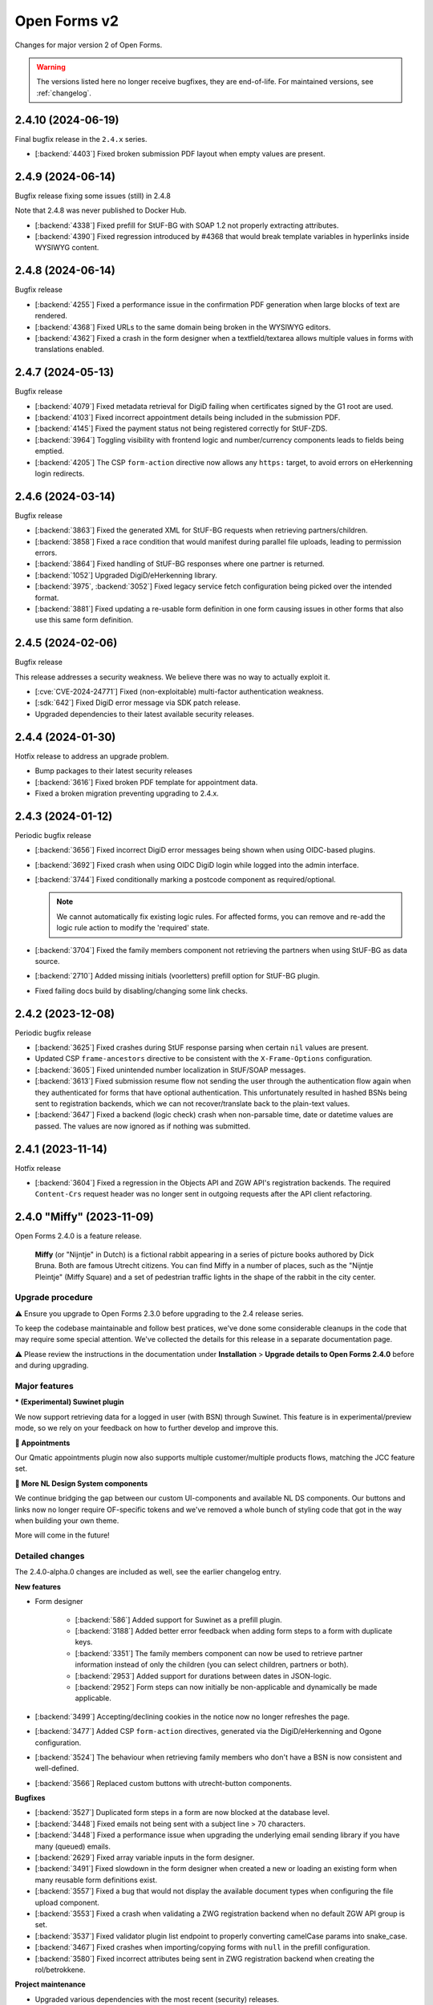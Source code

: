 =============
Open Forms v2
=============

Changes for major version 2 of Open Forms.

.. warning::

   The versions listed here no longer receive bugfixes, they are end-of-life. For
   maintained versions, see :ref:`changelog`.

2.4.10 (2024-06-19)
===================

Final bugfix release in the ``2.4.x`` series.

* [:backend:`4403`] Fixed broken submission PDF layout when empty values are present.

2.4.9 (2024-06-14)
==================

Bugfix release fixing some issues (still) in 2.4.8

Note that 2.4.8 was never published to Docker Hub.

* [:backend:`4338`] Fixed prefill for StUF-BG with SOAP 1.2 not properly extracting attributes.
* [:backend:`4390`] Fixed regression introduced by #4368 that would break template variables in
  hyperlinks inside WYSIWYG content.

2.4.8 (2024-06-14)
==================

Bugfix release

* [:backend:`4255`] Fixed a performance issue in the confirmation PDF generation when large
  blocks of text are rendered.
* [:backend:`4368`] Fixed URLs to the same domain being broken in the WYSIWYG editors.
* [:backend:`4362`] Fixed a crash in the form designer when a textfield/textarea allows multiple
  values in forms with translations enabled.

2.4.7 (2024-05-13)
==================

Bugfix release

* [:backend:`4079`] Fixed metadata retrieval for DigiD failing when certificates signed by the G1 root are used.
* [:backend:`4103`] Fixed incorrect appointment details being included in the submission PDF.
* [:backend:`4145`] Fixed the payment status not being registered correctly for StUF-ZDS.
* [:backend:`3964`] Toggling visibility with frontend logic and number/currency components leads to fields being emptied.
* [:backend:`4205`] The CSP ``form-action`` directive now allows any ``https:`` target,
  to avoid errors on eHerkenning login redirects.

2.4.6 (2024-03-14)
==================

Bugfix release

* [:backend:`3863`] Fixed the generated XML for StUF-BG requests when retrieving partners/children.
* [:backend:`3858`] Fixed a race condition that would manifest during parallel file uploads,
  leading to permission errors.
* [:backend:`3864`] Fixed handling of StUF-BG responses where one partner is returned.
* [:backend:`1052`] Upgraded DigiD/eHerkenning library.
* [:backend:`3975`, :backend:`3052`] Fixed legacy service fetch configuration being picked over the intended
  format.
* [:backend:`3881`] Fixed updating a re-usable form definition in one form causing issues in other
  forms that also use this same form definition.

2.4.5 (2024-02-06)
==================

Bugfix release

This release addresses a security weakness. We believe there was no way to actually
exploit it.

* [:cve:`CVE-2024-24771`] Fixed (non-exploitable) multi-factor authentication weakness.
* [:sdk:`642`] Fixed DigiD error message via SDK patch release.
* Upgraded dependencies to their latest available security releases.

2.4.4 (2024-01-30)
==================

Hotfix release to address an upgrade problem.

* Bump packages to their latest security releases
* [:backend:`3616`] Fixed broken PDF template for appointment data.
* Fixed a broken migration preventing upgrading to 2.4.x.

2.4.3 (2024-01-12)
==================

Periodic bugfix release

* [:backend:`3656`] Fixed incorrect DigiD error messages being shown when using OIDC-based plugins.
* [:backend:`3692`] Fixed crash when using OIDC DigiD login while logged into the admin interface.
* [:backend:`3744`] Fixed conditionally marking a postcode component as required/optional.

  .. note:: We cannot automatically fix existing logic rules. For affected forms, you
     can remove and re-add the logic rule action to modify the 'required' state.

* [:backend:`3704`] Fixed the family members component not retrieving the partners when using
  StUF-BG as data source.
* [:backend:`2710`] Added missing initials (voorletters) prefill option for StUF-BG plugin.
* Fixed failing docs build by disabling/changing some link checks.

2.4.2 (2023-12-08)
==================

Periodic bugfix release

* [:backend:`3625`] Fixed crashes during StUF response parsing when certain ``nil`` values are
  present.
* Updated CSP ``frame-ancestors`` directive to be consistent with the ``X-Frame-Options``
  configuration.
* [:backend:`3605`] Fixed unintended number localization in StUF/SOAP messages.
* [:backend:`3613`] Fixed submission resume flow not sending the user through the authentication
  flow again when they authenticated for forms that have optional authentication. This
  unfortunately resulted in hashed BSNs being sent to registration backends, which we
  can not recover/translate back to the plain-text values.
* [:backend:`3647`] Fixed a backend (logic check) crash when non-parsable time, date or datetime
  values are passed. The values are now ignored as if nothing was submitted.

2.4.1 (2023-11-14)
==================

Hotfix release

* [:backend:`3604`] Fixed a regression in the Objects API and ZGW API's registration backends. The
  required ``Content-Crs`` request header was no longer sent in outgoing requests after
  the API client refactoring.

2.4.0 "Miffy" (2023-11-09)
==========================

Open Forms 2.4.0 is a feature release.

.. epigraph::

   **Miffy** (or "Nijntje" in Dutch) is a fictional rabbit appearing in a series of
   picture books authored by Dick Bruna. Both are famous Utrecht citizens. You can find
   Miffy in a number of places, such as the "Nijntje Pleintje" (Miffy Square) and a set
   of pedestrian traffic lights in the shape of the rabbit in the city center.

Upgrade procedure
-----------------

⚠️ Ensure you upgrade to Open Forms 2.3.0 before upgrading to the 2.4 release series.

To keep the codebase maintainable and follow best pratices, we've done some considerable
cleanups in the code that may require some special attention. We've collected the
details for this release in a separate documentation page.

⚠️ Please review the instructions in the documentation under **Installation** >
**Upgrade details to Open Forms 2.4.0** before and during upgrading.

Major features
--------------

***️ (Experimental) Suwinet plugin**

We now support retrieving data for a logged in user (with BSN) through Suwinet. This
feature is in experimental/preview mode, so we rely on your feedback on how to further
develop and improve this.

**📅 Appointments**

Our Qmatic appointments plugin now also supports multiple customer/multiple products
flows, matching the JCC feature set.

**🧩 More NL Design System components**

We continue bridging the gap between our custom UI-components and available NL DS
components. Our buttons and links now no longer require OF-specific tokens and we've
removed a whole bunch of styling code that got in the way when building your own theme.

More will come in the future!

Detailed changes
----------------

The 2.4.0-alpha.0 changes are included as well, see the earlier changelog entry.

**New features**

* Form designer

    * [:backend:`586`] Added support for Suwinet as a prefill plugin.
    * [:backend:`3188`] Added better error feedback when adding form steps to a form with
      duplicate keys.
    * [:backend:`3351`] The family members component can now be used to retrieve partner
      information instead of only the children (you can select children, partners or
      both).
    * [:backend:`2953`] Added support for durations between dates in JSON-logic.
    * [:backend:`2952`] Form steps can now initially be non-applicable and dynamically be made
      applicable.

* [:backend:`3499`] Accepting/declining cookies in the notice now no longer refreshes the page.
* [:backend:`3477`] Added CSP ``form-action`` directives, generated via the DigiD/eHerkenning
  and Ogone configuration.
* [:backend:`3524`] The behaviour when retrieving family members who don't have a BSN is now
  consistent and well-defined.
* [:backend:`3566`] Replaced custom buttons with utrecht-button components.

**Bugfixes**

* [:backend:`3527`] Duplicated form steps in a form are now blocked at the database level.
* [:backend:`3448`] Fixed emails not being sent with a subject line > 70 characters.
* [:backend:`3448`] Fixed a performance issue when upgrading the underlying email sending library
  if you have many (queued) emails.
* [:backend:`2629`] Fixed array variable inputs in the form designer.
* [:backend:`3491`] Fixed slowdown in the form designer when created a new or loading an existing
  form when many reusable form definitions exist.
* [:backend:`3557`] Fixed a bug that would not display the available document types when
  configuring the file upload component.
* [:backend:`3553`] Fixed a crash when validating a ZWG registration backend when no default
  ZGW API group is set.
* [:backend:`3537`] Fixed validator plugin list endpoint to properly converting camelCase params
  into snake_case.
* [:backend:`3467`] Fixed crashes when importing/copying forms with ``null`` in the prefill
  configuration.
* [:backend:`3580`] Fixed incorrect attributes being sent in ZWG registration backend when
  creating the rol/betrokkene.

**Project maintenance**

* Upgraded various dependencies with the most recent (security) releases.
* [:backend:`2958`] Started the rework for form field-level translations, the backend can now
  handle present and future formats.
* [:backend:`3489`] All API client usage is updated to a new library, which should lead to a
  better developer experience and make it easier to get better performance when making
  (multiple) API calls.
* Bumped pip-tools for latest pip compatibility.
* [:backend:`3531`] Added a custom migration operation class for formio component transformations.
* [:backend:`3531`] The time component now stores ``minTime``/``maxTime`` in the ``validate``
  namespace.
* Contributed a number of library extensions back to the library itself.
* Squashed the variables app migrations.
* [:backend:`2958`] Upgraded (experimental) new form builder to 0.8.0, which uses the new
  translations format.
* Fixed test suite which didn't take DST into account.
* [:backend:`3449`] Documented the (new) co-sign flow.

2.4.0-alpha.0 (2023-10-02)
==========================

Upgrade procedure
-----------------

.. warning::

    Ensure you upgrade to Open Forms 2.3.0 before upgrading to the 2.4 release series.


Detailed changes
----------------

**New features**

* [:backend:`3185`] Added Haal Centraal: HR prefill plugin to official extensions build.
* [:backend:`3051`] You can now schedule activation/deactivation of forms.
* [:backend:`1884`] Added more fine-grained custom errors for time field components.
* More fields irrelevant to appointment forms are now hidden in the form designer.
* [:backend:`3456`] Implemented multi-product and multi-customer appointments for Qmatic.
* [:backend:`3413`] Improved UX by including direct hyperlinks to the form in co-sign emails (
  admins can disable this behaviour).
* [:backend:`3328`] Qmatic appointments plugin now support mTLS.
* [:backend:`3481`] JSON-data sent to the Objects API can now optionally be HTML-escaped for when
  downstream systems fail to do so.
* [:backend:`2688`] Service-fetch response data is now cached & timeouts are configurable on the
  configuration.
* [:backend:`3443`] You can now provide custom validation error messages for date fields
* [:backend:`3402`] Added tracing information to outgoing emails so we can report on failures.
* [:backend:`3402`] Added email digest to report (potential) observed problems, like email
  delivery failures.

**Bugfixes**

* [:backend:`3139`] Fixed form designers/admins not being able to start forms in maintenance mode.
* Fixed the version of openapi-generator.
* Bumped to latest Django patch release.
* [:backend:`3447`] Fixed flash of unstyled form visible during DigiD/eHerkenning login flow.
* [:backend:`3445`] Fixed not being able to enter more decimals for latitude/longitude in the map
  component configuration.
* [:backend:`3423`] Fixed import crash with forms using service fetch.
* [:backend:`3420`] Fixed styling of cookie overview page.
* [:backend:`3378`] Fixed copying forms with logic that triggers from a particular step crashing
  the logic tab.
* [:backend:`3470`] Fixed form names with slashes breaking submission generation.
* [:backend:`3437`] Improved robustness of outgoing request logging solution.
* Included latest SDK bugfix release.
* [:backend:`3393`] Fixed duplicated form field label in eHerkenning configuration.
* [:backend:`3375`] Fixed translation warnings being shown for optional empty fields.
* [:backend:`3187`] Fixed UI displaying re-usable form definitions that are already in the form.
* [:backend:`3422`] Fixed logic tab crashes when variables/fields are deleted and added a generic
  error boundary with troubleshooting information.
* [:backend:`3308`] Fixed new installations having all-English default messages for translatable
  default content.
* [:backend:`3492`] Fixed help text referring to old context variable.
* [:backend:`3437`] Made request logging solution more robust to prevent weird crashes.
* [:backend:`3279`] Added robustness to admin pages making requests to external hosts.

**Project maintenance**

* [:backend:`3190`] Added end-to-end tests for DigiD and eHerkenning authentication flows with a
  real broker.
* Mentioned extension requirements file in docs.
* [:backend:`3416`] Refactored rendering of appointment data  in confirmation PDF.
* [:backend:`3389`] Stopped building test images, instead use symlinks or git submodules in your
  (CI) pipeline.
* Updated appointments documentation.
* Moved service factory to more general purpose location.
* [:backend:`3421`] Updated local infrastructure for form exports and clarified language to manage
  import expectations.
* Updated version of internal experimental new formio-builder.
* Prevent upgrades from < 2.3.0 to 2.4.
* Squashed *a lot* of migrations.
* Removed dead/obsolete "default BSN/KVK" configuration - no code used this anymore since
  a while.
* [:backend:`3328`] Initial rework of API clients to generically support mTLS and other
  connection parameters.
* Fixed test cleanup for self-signed certs support, causing flaky tests.
* Moved around a bunch of testing utilities to more appropriate directories.
* [:backend:`3489`] Refactored all API-client usage into common interface.
* Fixed tests failing with dev-settings.
* Bumped dependencies with security releases.

2.3.9 (2024-05-08)
==================

Final bugfix release in the ``2.3.x`` series.

* Upgraded Pillow to latest bugfix release.
* [:backend:`4145`] Fixed StUF-ZDS not sending up-to-date payment status on registration after payment.

2.3.8 (2024-03-14)
==================

Bugfix release

* [:backend:`3863`] Fixed the generated XML for StUF-BG requests when retrieving partners/children.
* [:backend:`3858`] Fixed a race condition that would manifest during parallel file uploads,
  leading to permission errors.
* [:backend:`3975`, :backend:`3052`] Fixed legacy service fetch configuration being picked over the intended
  format.
* [:backend:`3881`] Fixed updating a re-usable form definition in one form causing issues in other
  forms that also use this same form definition.

2.3.7 (2024-02-06)
==================

Bugfix release

This release addresses a security weakness. We believe there was no way to actually
exploit it.

* [:cve:`CVE-2024-24771`] Fixed (non-exploitable) multi-factor authentication weakness.
* [:sdk:`642`] Fixed DigiD error message via SDK patch release.
* Upgraded dependencies to their latest available security releases.

2.3.6 (2024-01-12)
==================

Periodic bugfix release

* [:backend:`3656`] Fixed incorrect DigiD error messages being shown when using OIDC-based plugins.
* [:backend:`3692`] Fixed crash when using OIDC DigiD login while logged into the admin interface.
* [:backend:`3744`] Fixed conditionally marking a postcode component as required/optional.

  .. note:: We cannot automatically fix existing logic rules. For affected forms, you
     can remove and re-add the logic rule action to modify the 'required' state.

* [:backend:`3704`] Fixed the family members component not retrieving the partners when using
  StUF-BG as data source.
* [:backend:`2710`] Added missing initials (voorletters) prefill option for StUF-BG plugin.
* Fixed failing docs build by disabling/changing some link checks.

2.3.5 (2023-12-12)
==================

Periodic bugfix release

* [:backend:`3625`] Fixed crashes during StUF response parsing when certain ``nil`` values are
  present.
* [:backend:`3605`] Fixed unintended number localization in StUF/SOAP messages.
* [:backend:`3613`] Fixed submission resume flow not sending the user through the authentication
  flow again when they authenticated for forms that have optional authentication. This
  unfortunately resulted in hashed BSNs being sent to registration backends, which we
  can not recover/translate back to the plain-text values.

2.3.4 (2023-11-09)
==================

Hotfix release

* Upgraded bundled SDK version
* [:backend:`3585`] Fixed a race condition when trying to send emails that haven't been saved to
  the DB yet.
* [:backend:`3580`] Fixed incorrect attributes being sent in ZWG registration backend when
  creating the rol/betrokkene.

2.3.3 (2023-10-30)
==================

Periodic bugfix release

* [:backend:`3279`] Added robustness to the admin that retrieves data from external APIs.
* [:backend:`3527`] Added duplicated form steps detection script and added it to the upgrade check
  configuration.
* [:backend:`3448`] Applied mail-queue library patches ahead of their patch release.
* [:backend:`3557`] Fixed a bug that would not display the available document types when
  configuring the file upload component.
* Bumped dependencies to their latest security fixes.

2.3.2 (2023-09-29)
==================

Hotfix for WebKit based browsers

* [:backend:`3511`] Fixed user input "flickering" in forms with certain (backend) logic on Safari
  & other WebKit based browsers (via SDK patch).

2.3.1 (2023-09-25)
==================

Periodic bugfix release

* [:backend:`3139`] Fixed form designers/admins not being able to start forms in maintenance mode.
* Fixed the version of openapi-generator.
* Bumped to latest Django patch release.
* [:backend:`3447`] Fixed flash of unstyled form visible during DigiD/eHerkenning login flow.
* [:backend:`3445`] Fixed not being able to enter more decimals for latitude/longitude in the map
  component configuration.
* [:backend:`3423`] Fixed import crash with forms using service fetch.
* [:backend:`3420`] Fixed styling of cookie overview page.
* [:backend:`3378`] Fixed copying forms with logic that triggers from a particular step crashing
  the logic tab.
* [:backend:`3470`] Fixed form names with slashes breaking submission generation.
* [:backend:`3437`] Improved robustness of outgoing request logging solution.
* Included latest SDK bugfix release.

2.3.0 "Cruquius" (2023-08-24)
=============================

.. epigraph::

   **Cruquius** is a village in Haarlemmermeer. It gets its name from Nicolaas Kruik, one
   of the many promotors of a plan to pump the Haarlem lake (Haarlemmermeer) dry.

   -- "Cruquius, Netherlands", Wikipedia

Upgrade procedure
-----------------

Ensure that your current version of Open Forms is at least version 2.1.3 before
upgrading.

Version 2.3.0 does not contain breaking changes and therefore upgrading should be
straightforward.

Major features
--------------

**📅 Appointments**

We are introducing an all-new, optimized appointment booking flow, allowing you to make
appointments for multiple products and/or people in one go! The new user interface
focuses on better accessibility and a more fluent experience, while increasing the
flexibility for the organization managing appointments.

The JCC plugin is fully updated, while the Qmatic plugin is compatible. Please get in
touch if you use Qmatic and wish to use the multi-product flow.

The old appointment flow is now deprecated and will be removed in Open Forms 3.0.

**🧐 Prefill with DigiD Machtigen/Bewindvoering**

Open Forms supports logging in with your own credentials on behalf of someone else (
you are then the authorisee, while "someone else" is the authoriser). Up until now,
prefill could only retrieve the data of the authoriser. Starting now, you can select
from which role the data should be prefilled, so you can retrieve this for all roles
at the same time!

**🗺️ Map component**

We've improved the map component and/or geo integration:

* Configure the initial coordinates and zoom level of the map instead of the center of
  the Netherlands. This is even configurable *per component*, which can be useful if your
  organization has multiple districts, for example.
* Users now have a search box to look up their/an address, which autocompletes the
  addresses from the BAG. Clicking a suggestion places the marker on the coordinates of
  the selected address.
* Clicking a location in the map looks up the nearest address and displays this for
  extra confirmation.

**🧠 Dynamic registration backends**

Registration backends are now dynamic - you can configure one, none or multiple
registration backends on a form and use logic to decide which to use. If no or only one
backend is configured, the existing behaviour applies. However, if you have multiple
possible backends, you must create a logic rule to select the appropriate backend.

Detailed changes
----------------

The 2.3.0-alpha.0 changes are included as well, see the earlier changelog entry.

**New features**

* [:backend:`2174`] Added geo-search (using the Kadaster Locatieserver by default) for the map
  component.
* [:backend:`2017`] The form step slug is now moved from the form definition to the form step
  itself, allowing you to use the same slug for a step in different forms.
* [:backend:`3332`] Use the JCC configuration for the latest available appointment date.
* [:backend:`3332`] When selecting a product, this choice is now taken into account to populate
  the list of available additional products.
* [:backend:`3321`] Added support for new appointment flow to confirmation emails.
* [:backend:`1884`] Added custom error message support for invalid times.
* [:backend:`3203`, :backend:`3372`] Added an additional checkbox for truth declaration before submitting a
  form, in addition to the privacy policy. You can now also configure these requirements
  per-form instead of only the global configuration.
* [:backend:`1889`] Added the ``current_year`` static variable.
* [:backend:`3179`] You can now use logic to select an appropriate registration backend.
* [:backend:`3299`] Added Qmatic support for the new appointments.

**Bugfixes**

* [:backend:`3223`] Fixed some content translations not being properly translated when copying a form.
* [:backend:`3144`] Fixed file download links being absent in registration emails when the file
  upload is nested inside a group.
* [:backend:`3278`] Fixed a crash when the DigiD provider does not provide a sector code in the
  SAML Artifact. We now assume it's BSN (as opposed to sofinummer).
* [:backend:`3084`] Fixed ``inp.heeftAlsKinderen`` missing in scope of StUF-BG request.
* [:backend:`3302`] Fixed race condition causing uploaded images not be resized.
* [:backend:`3332`] Ensured that naive, localized appointment times are sent to JCC.
* [:backend:`3309`] Added a missing automatic appointment configuration upgrade.
* Fixed broken inline images in outgoing emails and loss of additional parameters.
* [:backend:`3322`] Fixed the cancel-appointment flow for new appointments.
* [:backend:`3327`] Fixed the backend markup and styling of radio fields.
* [:backend:`3319`] Fixed forms possibly sending a DigiD SAML request without assurance level due
  to misconfiguration.
* Fixed passing querystring parameter to service fetch.
* [:backend:`3277`] Added a workaround to use form variable values containing spaces in templates.
* [:backend:`3292`] Fixed dark mode suffixes in the form builder.
* [:backend:`3286`] Fixed data normalization for customer details in new appointments.
* [:backend:`3368`] Fixed a crash when empty values are returned from StUF-BG.
* [:backend:`3310`] Fixed alignment issue in confirmation PDF for accepted privacy policy statement.

**Project maintenance**

* Changed the fail-fast behaviour of the end-to-end tests to reduce the flakiness impact.
* We now build Docker images based on the latest available Python patch release again.
* [:backend:`3242`] Added more profiling to investigate test flakiness.
* Upgraded the container base image from Debian Bullseye to Bookworm.
* [:backend:`3127`] Rework developer tooling to generate code from an API specification.
* Fixed JQ documentation URL for sorting.
* Bump dependencies reported to have vulnerabilities (via @dependabot).
* Improved typing of plugins and plugin registries.
* Fixed incorrect Authentication header in the Objects API documentation.
* [:backend:`3049`] Upgraded more libraries to prepare for Django 4.2

2.3.0-alpha.0 (2023-07-24)
==========================

Upgrade procedure
-----------------

Ensure that your current version of Open Forms is at least version 2.1.3 before
upgrading.

Version 2.3.0 does not contain breaking changes and therefore upgrading should be
straightforward.

Major features
--------------

**📅 Appointments**

We are introducing an all-new, optimized appointment booking flow, allowing you to make
appointments for multiple products and/or people in one go! The new user interface
focuses on better accessibility and a more fluent experience, while increasing the
flexibility for the organization managing appointments.

This feature is currently in preview and only JCC is operational - but we're aiming to
finish support for QMatic in the full release.

**🧐 Prefill with DigiD Machtigen/Bewindvoering**

Open Forms supports logging in with your own credentials on behalf of someone else (
you are then the authorisee, while "someone else" is the authoriser). Up until now,
prefill could only retrieve the data of the authoriser. Starting now, you can select
from which role the data should be prefilled, so you can retrieve this for all roles
at the same time!

**🗺️ Map component**

We are giving some the geo integration/map component some well-deserved love. The first
steps allow configuring the maps to your organization by setting a default initial
center and zoom level (global defaults), rather than initializing on the middle of the
Netherlands. You can even customize these defaults on a *per component* basis, for
example when your organization handles multiple districts.

More is coming!

Detailed changes
----------------

**New features**

* [:backend:`2471`] Added a new appointments flow next to the existing one.

  .. note::

     You can opt-in to this flow by enabling the feature flag in the global
     configuration and then mark a form as being an "appointment form". Currently
     only JCC is fully implemented. Note that the entire feature has "preview"
     status and is only suitable for testing (with known issues).

  * [:backend:`3193`] Added API endpoint to retrieve required customer fields meta-information.

    * Implemented retrieving this for JCC plugin.
    * Implemented configuring the fields in the admin for QMatic.

  * Added appointment meta-information to form detail enpdoint.
  * Validate the input data against the configured plugin.
  * Appointment submissions now have their own data model and entry in the admin.
  * Extended existing endpoints to support retrieving locations/dates/times for
    multiple products.
  * Defining an appointment form disables/clears the irrelevant form designer aspects.
  * [:backend:`3275`] Added support for multi-product appointments in JCC.

* [:backend:`3215`] Support prefilling data of the authorisee with DigiD machtigen and
  eHerkenning Bewindvoering.

* Form designer

  * [:backend:`1508`] Added hidden option for legacy cosign component.
  * [:backend:`1882`] Added minimum/maximum value options to the currency component.
  * [:backend:`1892`] Added tooltips to (relevant) form components in the designer.
  * [:backend:`1890`] Added support for upload file name templating, you can now add pre- and
    suffixes.
  * [:backend:`2175`] You can now configure the default zoom level and initial map center for the
    map component, with a global default.
  * [:backend:`3045`] You can now provide a suffix for number components, e.g. to hint about the
    expected unit.

* [:backend:`3238`] The StUF-ZDS registration backend now has well-defined behaviour for
  non-primitive variable values, including user-defined variables.

**Bugfixes**

* Fixed testing availability of OIDC auth endpoint with HEAD requests (now uses GET).
* [:backend:`3195`] Fixed hardcoded ``productaanvraag_type`` in default Objects API template to
  use configuration option.
* [:backend:`3182`] Fixed importing forms from before 2.2.0 due to missing
  ``{% cosign_information %}`` tag in confirmation email templates.
* [:backend:`3211`] Fixed CSP violation in Piwik Pro analytics script, causing no analytics to be
  tracked.
* [:backend:`3161`] Fixed not being able to reset form-specific data removal settings to the
  empty value so that the global configuration is used again.
* [:backend:`3219`] Fixed saved uploads not being deleted when the user goes back to the file and
  removes the upload again.
* Fixed CI builds (bump PyYAML, docs build).
* [:backend:`3258`] Fixed labels for Haal Centraal prefill attributes.
* Fixed the broken Token Exchange extension (pre-request plugins) in the Haal Centraal
  plugin.
* [:backend:`3130`] Fixed a crash when copying form-definitions with very long names.
* [:backend:`3166`] Fixed Haal Centraal plugin configuration test.
*

**Project maintenance**

* Bumped dependencies to get their latest security fixes.
* Removed MacOS CI job due to broken system-level dependencies.
* Added utility to profile code with ``cProfile``.
* Sped up tests by pre-loading the OAS schema and worked on other flakiness issues.
* [:backend:`3242`] Set up a CI profile for hypothesis.
* [:backend:`586`] Extracted the SOAP service configuration from the StUF app into its own app.
* [:backend:`3189`] Refactored authentication plugins ``provides_auth`` datatypes.
* [:backend:`3049`] Upgraded a number of dependencies in preparation for Django 4.2:

  * django-autoslug
  * django-yubin
  * django-axes
  * django-colorfield
  * django-hijack
  * django-redis
  * django-treebeard
  * django-filter
  * elastic-apm
  * sentry-sdk
  * django-solo
  * django-timeline-logger
  * drf-jsonschema-serializer
  * django-admin-index
  * django-tinymce
  * djangorestframework-camel-case


.. note:: We only provided best-effort developer environment support for the MacOS
   platform. This is now costing too much resources as there are no actual MacOS users
   in the development team.

2.2.10 (2024-02-27)
===================

Final release in the 2.2.x series.

* [:backend:`3863`] Fixed the generated XML for StUF-BG requests when retrieving partners/children.
* [:backend:`3858`] Fixed a race condition that would manifest during parallel file uploads,
  leading to permission errors.

2.2.9 (2024-02-06)
==================

Bugfix release

This release addresses a security weakness. We believe there was no way to actually
exploit it.

* [:cve:`CVE-2024-24771`] Fixed (non-exploitable) multi-factor authentication weakness.
* [:sdk:`642`] Fixed DigiD error message via SDK patch release.
* Upgraded dependencies to their latest available security releases.

2.2.8 (2024-01-12)
==================

Periodic bugfix release

* [:backend:`3656`] Fixed incorrect DigiD error messages being shown when using OIDC-based plugins.
* [:backend:`3692`] Fixed crash when using OIDC DigiD login while logged into the admin interface.
* [:backend:`3744`] Fixed conditionally marking a postcode component as required/optional.

  .. note:: We cannot automatically fix existing logic rules. For affected forms, you
     can remove and re-add the logic rule action to modify the 'required' state.

* [:backend:`3704`] Fixed the family members component not retrieving the partners when using
  StUF-BG as data source.
* [:backend:`2710`] Added missing initials (voorletters) prefill option for StUF-BG plugin.
* Fixed failing docs build by disabling/changing some link checks.

2.2.7 (2023-12-12)
==================

Periodic bugfix release

* [:backend:`3625`] Fixed crashes during StUF response parsing when certain ``nil`` values are
  present.
* [:backend:`3605`] Fixed unintended number localization in StUF/SOAP messages.
* [:backend:`3613`] Fixed submission resume flow not sending the user through the authentication
  flow again when they authenticated for forms that have optional authentication. This
  unfortunately resulted in hashed BSNs being sent to registration backends, which we
  can not recover/translate back to the plain-text values.

2.2.6 (2023-11-09)
==================

Hotfix release

* Upgraded bundled SDK version
* [:backend:`3580`] Fixed incorrect attributes being sent in ZWG registration backend when
  creating the rol/betrokkene.

2.2.5 (2023-10-30)
==================

Periodic bugfix release

* [:backend:`3279`] Added robustness to the admin that retrieves data from external APIs.
* Bumped dependencies to their latest security fixes.

2.2.4 (2023-09-29)
==================

Hotfix for WebKit based browsers

* [:backend:`3511`] Fixed user input "flickering" in forms with certain (backend) logic on Safari
  & other WebKit based browsers (via SDK patch).

2.2.3 (2023-09-25)
==================

Periodic bugfix release

* [:backend:`3139`] Fixed form designers/admins not being able to start forms in maintenance mode.
* Fixed the version of openapi-generator.
* Bumped to latest Django patch release.
* [:backend:`3447`] Fixed flash of unstyled form visible during DigiD/eHerkenning login flow.
* [:backend:`3423`] Fixed import crash with forms using service fetch.
* [:backend:`3420`] Fixed styling of cookie overview page.
* [:backend:`3378`] Fixed copying forms with logic that triggers from a particular step crashing
  the logic tab.
* [:backend:`3470`] Fixed form names with slashes breaking submission generation.
* [:backend:`3437`] Improved robustness of outgoing request logging solution.
* Included latest SDK bugfix release.

2.2.2 (2023-08-24)
==================

Periodic bugfix release

* [:backend:`3319`] Fixed forms possibly sending a DigiD SAML request without assurance level due
  to misconfiguration.
* [:backend:`3358`] Fixed display of appointment time in correct timezone.
* [:backend:`3368`] Fixed a crash when empty values are returned from StUF-BG.
* Fixed JQ documentation URL for sorting.

2.2.1 (2023-07-26)
==================

Periodic bugfix release

* Fixed testing availability of OIDC auth endpoint with HEAD requests (now uses GET).
* [:backend:`3195`] Fixed hardcoded ``productaanvraag_type`` in default Objects API template to
  use configuration option.
* [:backend:`3182`] Fixed importing forms from before 2.2.0 due to missing
  ``{% cosign_information %}`` tag in confirmation email templates.
* [:backend:`3216`] Fixed setting the Piwik Pro SiteID parameter in the analytics scripts.
* [:backend:`3211`] Fixed CSP violation in Piwik Pro analytics script, causing no analytics to be
  tracked.
* [:backend:`3161`] Fixed not being able to reset form-specific data removal settings to the
  empty value so that the global configuration is used again.
* [:backend:`3219`] Fixed saved uploads not being deleted when the user goes back to the file and
  removes the upload again.
* Fixed CI builds (bump PyYAML, docs build).
* [:backend:`3258`] Fixed labels for Haal Centraal prefill attributes.
* [:backend:`3301`] Fixed crash on DigiD authentication with brokers not returning sectoral codes.
* [:backend:`3144`] Fixed missing links to uploads in the registration e-mails when the field is
  inside a container (fieldset, repeating group).
* [:backend:`3302`] Fixed an issue causing uploaded images not to be resized.
* [:backend:`3084`] Fixed ``inp.heeftAlsKinderen`` missing from certain StUF-BG requests.
* Bumped dependencies to get their latest security fixes
* Fixed the broken Token Exchange extension (pre-request plugins) in the Haal Centraal
  plugin.
* Removed MacOS CI job due to broken system-level dependencies.

.. note:: We only provided best-effort developer environment support for the MacOS
   platform. This is now costing too much resources as there are no actual MacOS users
   in the development team.

2.2.0 "Èspelès" (2023-06-26)
============================

.. epigraph::

   **Èspelès**, The Hague dialect for "Ijspaleis" or "ice palace" is the nickname for
   its Town Hall.

   De bijnaam IJspaleis dankt het aan de veelvuldig gebruikte witte kleur aan exterieur en interieur.

   -- "Stadhuis van Den Haag", Wikiwand

Upgrade procedure
-----------------

Ensure that your current version of Open Forms is at least version 2.1.3 before
upgrading.

Version 2.2.0 does not contain breaking changes and therefore upgrading should be
straightforward.

Major features
--------------

**🧑 Haal Centraal BRP Personen v2 support**

In addition to v1.3, Open Forms now also supports v2 of the
`BRP Personen APIs <https://github.com/BRP-API/Haal-Centraal-BRP-bevragen>`_. You can
specify the relevant version in the admin interface for your environment.

**🔏 Reworked co-signing flow**

We've introduced a new co-signing flow, compatible with authentication gateways!

The primary person (the one filling out the form) now provides the email address of the
co-signer, whom receives the request for co-signing. After the co-signer completed their
duties, the submission is passed to the registration plugin and processed as usual.

The "old" co-sign component is still functional, but deprecated.

**🛂 Level Of Assurance (LOA) per form**

DigiD, eHerkenning and eIDAS support different levels of assurance that the logged in
user is actually the person they claim to be. Higher levels require additional
authentication requirements and/or factors.

It is now possible to configure on a per-form basis what the authentication LOA must
be, giving you stronger guarantees in your form about the authenticated person or company.

**🗃️ Reworked Objects API registration backend**

We've reworked the Objects API registration backend - our fixed "ProductAanvraag" format
has been replaced with a configurable template format, so you can decide on a per-form
basis exactly what the JSON-data structure is to be sent to the Objects API.

All form variables are available in these templates, so this gives you enormous
flexibility in which data you register for your processes.

**💄 Better theming tools**

We've added a graphical tool to edit `design token <https://nldesignsystem.nl/handboek/huisstijl/design-tokens/>`_
values in our admin interface. Before, you'd have to edit raw JSON-code and piece together
all bits, but now there is a handy reference of available tokens AND you can change their
values to suit your visual identity in great detail.

**🔌 Retrieve data from external registrations (preview)**

An iteration of 2.1's "Retrieve data from external registrations" feature - we now
provide a nicer user experience to configure how to retrieve data. This moves the
feature into "preview" status - you still need to opt-in to the feature but it should
be stable and we would like feedback from users!

.. note::
    Possible breaking change

    The interpolation format has changed from single bracket to double bracket
    interpolation to be consistent with interpolation in other places. We have added
    an automatic migration, but it's possible not everything is caught.

    If you have ``{some_variable}``, change this to ``{{ some_variable }}``.


Detailed changes
----------------

**New features**

* Retrieve data from external registrations (aka service fetch):

  * [:backend:`2680`] Added API endpoint to expose available services for service fetch.
  * [:backend:`2661`, :backend:`2693`, :backend:`2834`, :backend:`2835`] Added user friendly UI to configure "external data retrieval".
  * [:backend:`2681`] Added logic logging of service fetch to allow better debugging of form logic.
  * [:backend:`2694`] Updated interpolation format to double bracket, making it possible to use
    Django template engine filters.

* [:backend:`1530`] Introduced a new co-sign component

  * Implemented a new flow for co-signing so that the co-signer receives a request via
    email.
  * The submission is only registered when co-signing is completed.
  * Ensure the co-signer also receives the confirmation email.
  * The existing component is deprecated.

* Background task processing

  * [:backend:`2927`] Added Celery worker monitoring tooling (for devops/infra).
  * [:backend:`3068`] Added soft and hard task timeout settings for background workers.

* [:backend:`2826`] The form builder now validates the format of dates in logic rules.
* [:backend:`2789`] The submission pause/save modal text is now configurable.
* [:backend:`2872`] The registration flow is reworked to have a pre-registration step, e.g. to
  reserve a "zaaknummer" before creating the case.
* [:backend:`2872`] The email registration plugin can now include the registration reference and
  any other submission variables.
* [:backend:`2872`] You can now override subject and body templates for the registration email
* [:backend:`2957`] Added editor to simplify theming an instance instead of editing JSON.
* [:backend:`2444`] It's now possible to hide non-applicable steps in the progress indicator
  rather than greying them out.
* [:backend:`2946`] It's now possible to overwrite the confirmation email subject and content
  templates individually.
* [:backend:`2343`] Added option to hide the label of a repeating group.
* [:backend:`3004`] You can now disable form pausing.
* [:backend:`1879`] Relevant validation plugins are now filtered per component type in the form
  designer.
* [:backend:`3031`] Increased the size of Objects API registration plugin configuration form fields.
* [:backend:`2918`] Added alternative Formio builder implementation, opt-in via a feature flag.
* [:backend:`1424`] The form submission reference is now included in the confirmation PDF.
* [:backend:`2845`] Added option to include content component in submission summary.
* [:backend:`2809`] Made the link title for downloading the submission report configurable.
* [:backend:`2762`] Added (opt-in) logging for outgoing requests to assist with configuration
  troubleshooting.
* [:backend:`2859`] You can now configure multiple sets of ZGW APIs and configure per form where
  documents need to be uploaded.
* [:backend:`2606`] Added support for Haal Centraal BRP Personen v2.
* [:backend:`2852`] The Objects API registration backend data is now a template, configurable per
  form.
* [:backend:`2860`] Level of assurance for DigiD and eHerkenning/eIDAS is now configurable per form.

**Bugfixes**

* [:backend:`2804`] Fixed the "static variables" not being available in confirmation template
  rendering.
* [:backend:`2821`] Fixed broken "Map" component configuration screen.
* [:backend:`2819`] Fixed the key and translations of the password field not automatically
  updating with entered content (label and other translatable fields).
* [:backend:`2785`] Fixed attribute hashing on submission suspend
* [:backend:`2822`] Fixed date components being interpreted as datetimes instead of dates.
* Fixed misalignment for file upload preview in form builder.
* [:backend:`2820`] Fixed translations not registering initially when adding a component to a new
  form step.
* [:backend:`2838`] Fixed hidden selectboxes field triggering premature validation of required fields.
* [:backend:`2791`] Fixed long words overflowing in the confirmation PDF.
* [:backend:`2842`] Fixed analytics CSP-integration resulting in a misconfigured policy.
* [:backend:`2851`] Fixed importing a form while the admin UI is set to English resulting in
  incorrect form translation mappings.
* [:backend:`2850`] Fixed a crash in the AVG log viewer when certain log records of deleted
  submissions are displayed.
* [:backend:`2844`] Fixed validation errors for submission confirmation email not being displayed
  in the form designer.
* Fixed unique component key suffix generation on a newly added component.
* [:backend:`2874`] Fixed "repeating group" component group label not being translated.
* [:backend:`2888`] Fixed a crash when using file fields and hidden repeating groups at the same
  time
* [:backend:`2888`] Fixed a crash when using file fields and repeating groups with numbers inside
* [:backend:`2889`] Fix the focus jumps of the content component in the admin by re-implement the
  component translations machinery.
* [:backend:`2911`] Make validation of .heic and .heif files more lenient.
* [:backend:`2893`] A minimal fix to prevent crashes of the celery task logging the evaluation of
  logic rules.
* [:backend:`2942`] Fixed "undefined" being displayed in the co-signing component configuration.
* [:backend:`2945`] Fixed logic rule variables inadvertedly being cleared when adding a new
  user defined variable
* [:backend:`2947`] Added missing translatable error messages for number components.
* [:backend:`2877`] Fixed admin crash on misconfigured ZGW services.
* [:backend:`2900`] Fixed inconsistent frontend logic involving checkboxes.
* [:backend:`2716`] Added missing co-sign identifier (BSN) to PDF submission report.
* [:backend:`2849`] Restored ability to import forms using form logic in the pre-2.0 format.
* [:backend:`2632`] Fixed crash during submission data pruning when submissions point to form
  steps that have been deleted
* [:backend:`2980`] Fixed file upload component not using config overwrites when registering
  with the objects API backend.
* [:backend:`2983`] Fixed broken StUF-ZDS registration for some vendors due to bad refactor
* [:backend:`2977`] Fixed StUF postcode not being uppercase.
* [:backend:`2963`] Fixed global configuration templates being reset to their default values.
* [:backend:`3007`] Fixed worfklows where < 2.1 form exports are imported and edited in the admin.
* [:backend:`2875`] Fixed another SiteImprove analytics bug where only the path was sent instead
  of the full URL.
* [:backend:`1959`] Fixed invalid link to resume form after pausing and resuming multiple times.
* [:backend:`3025`] Fixed resuming a form redirecting to an invalid URL.
* [:backend:`2895`] Fixed WYSIWYG colors missing when filling out a form while logged in as staff user.
* [:backend:`3015`] Fixed invalid URLs being generated to resume the form from WYSIWYG content.
* [:backend:`3040`] Fixed file-upload validation errors being user-unfriendly.
* [:backend:`2970`] Fixed design token being ignored in confirmation and suspension emails.
* [:backend:`2808`] Fixed filenames in upload validation errors overflowing.
* [:backend:`2651`] Fixed analytics cookies receiving incorrect domain information after enabling
  the provider via the admin.
* [:backend:`2879`] Fixed the available zaaktypen not refreshing the admin when the catalogi API
  is changed.
* [:backend:`3097`] Fixed invalid phone numbers example in validation error messages.
* [:backend:`3123`] Added support for deploying Open Forms on a subpath (e.g. ``/formulieren``).
* [:backend:`3012`] Fixed select, radio and checboxes options not being translated in the UI.
* [:backend:`3070`] Fixed the confirmation email template not being copied along when copying a form.
* Fixed Matomo not using the configured Site ID correctly.
* [:backend:`3114`] Fixed the "next" button not becoming active if you're not logged in as admin user.
* [:backend:`3132`] Fixed replacing form steps in the designer with another step having overlapping
  variable names.

**Documentation**

* Improved Storybook documentation in the backend.
* Add instruction for Postgres 15 DB initialization (with docker-compose).
* [:backend:`2362`] Documented known Ogone payment simulator limitation.
* Added more details to the release flow and backporting documentation.
* Documented the possible use of soft hyphens in the form name.
* [:backend:`2908`] Documented limitations of import/export for forms with service fetch config.
* Added a note on refactor and small changes for contributors.
* [:backend:`2940`] Improved SDK embedding configuration documentation.
* Documented solution for "IDP not found" DigiD error.
* [:backend:`2884`] Documented how to set up service fetch.

**Project maintenance**

* Added management command to check component usage for usage analytics.
* Ignore coverage on type checking branches.
* [:backend:`2814`] Added additional robustness tests for possible glom crashes.
* Removed postcss-selector-lint.
* Add 2.1.x release series to Docker Hub generation config
* Add 2.2.x release series to Docker Hub generation config
* Deprecated the password field as it has no real-world usage.
* Bumped a number of dependencies following @dependabot security alerts.
* Started preparing the upgrade to Django 4.2 LTS.
* Added tests for and refined intended behaviour of ``AllOrNoneRequiredFieldsValidator``.
* Added tests for ``ModelValidator``.
* [:backend:`3016`] Fixed the MacOS CI build.
* Removed the 1.1.x series from supported versions.
* Support sufficiently modern browsers, reducing the JS bundle sizes a bit.
* [:backend:`2999`] Fixed broken test isolation.
* [:backend:`2784`] Introduced and refactored code to use ``FormioDate`` interface.
* Tests are now also run in reverse order in CI to catch test isolation problems.

2.1.11 (2023-12-28)
===================

Final release in the 2.1.x series.

Upgrade to Open Forms 2.2 or higher to continue receiving support/bugfixes.

* [:backend:`3656`] Fixed an incorrect DigiD error message being shown with OIDC authentication
  plugins.
* [:backend:`3692`] Fixed a crash when cancelling DigiD authentication while logged in as admin
  user.

2.1.10 (2023-12-12)
===================

Periodic bugfix release

* [:backend:`3625`] Fixed crashes during StUF response parsing when certain ``nil`` values are
  present.
* [:backend:`3605`] Fixed unintended number localization in StUF/SOAP messages.
* [:backend:`3613`] Fixed submission resume flow not sending the user through the authentication
  flow again when they authenticated for forms that have optional authentication. This
  unfortunately resulted in hashed BSNs being sent to registration backends, which we
  can not recover/translate back to the plain-text values.

2.1.9 (2023-11-09)
==================

Hotfix release

* Upgraded bundled SDK version
* [:backend:`3580`] Fixed incorrect attributes being sent in ZWG registration backend when
  creating the rol/betrokkene.

2.1.8 (2023-10-30)
==================

Periodic bugfix release

* Bumped dependencies to their latest security fixes.

2.1.7 (2023-09-25)
==================

Periodic bugfix release

* [:backend:`3139`] Fixed form designers/admins not being able to start forms in maintenance mode.
* Fixed the version of openapi-generator.
* Bumped to latest Django patch release.
* [:backend:`3447`] Fixed flash of unstyled form visible during DigiD/eHerkenning login flow.
* [:backend:`3420`] Fixed styling of cookie overview page.
* [:backend:`3378`] Fixed copying forms with logic that triggers from a particular step crashing
  the logic tab.
* [:backend:`3470`] Fixed form names with slashes breaking submission generation.
* Included latest SDK bugfix release.

2.1.6 (2023-08-24)
==================

Periodic bugfix release

* [:backend:`3319`] Fixed forms possibly sending a DigiD SAML request without assurance level due
  to misconfiguration.
* [:backend:`3358`] Fixed display of appointment time in correct timezone.
* [:backend:`3368`] Fixed a crash when empty values are returned from StUF-BG.

2.1.5 (2023-07-26)
==================

Periodic bugfix release

* [:backend:`3132`] Fixed replacing form steps in the designer with another step having overlapping
  variable names.
* Fixed testing availability of OIDC auth endpoint with HEAD requests (now uses GET).
* [:backend:`3216`] Fixed setting the Piwik Pro SiteID parameter in the analytics scripts.
* [:backend:`3211`] Fixed CSP violation in Piwik Pro analytics script, causing no analytics to be
  tracked.
* [:backend:`3161`] Fixed not being able to reset form-specific data removal settings to the
  empty value so that the global configuration is used again.
* [:backend:`3219`] Fixed saved uploads not being deleted when the user goes back to the file and
  removes the upload again.
* Fixed CI builds (bump PyYAML, docs build).
* [:backend:`3258`] Fixed labels for Haal Centraal prefill attributes.
* [:backend:`3301`] Fixed crash on DigiD authentication with brokers not returning sectoral codes.
* [:backend:`3144`] Fixed missing links to uploads in the registration e-mails when the field is
  inside a container (fieldset, repeating group).
* [:backend:`3302`] Fixed an issue causing uploaded images not to be resized.
* [:backend:`3084`] Fixed ``inp.heeftAlsKinderen`` missing from certain StUF-BG requests.
* Bumped dependencies to get their latest security fixes

2.1.4 (2023-06-21)
==================

Periodic bugfix release

* [:backend:`1959`] Fixed invalid link to resume form after pausing and resuming multiple times.
* [:backend:`3025`] Fixed resuming a form redirecting to an invalid URL.
* [:backend:`3015`] Fixed invalid URLs being generated to resume the form from WYSIWYG content.
* [:backend:`2927`] Added Celery worker monitoring tooling (for devops/infra).
* [:backend:`3068`] Added soft and hard task timeout settings for background workers.
* [:backend:`3077`] Use public (instead of private) form name for ``form_name`` variable in templates.
* [:backend:`3012`] Fixed select, radio and checboxes options not being translated in the UI.
* [:backend:`3136`] Fixed wrong Site ID being used for Matomo analytics.
* [:backend:`3114`] Fixed the "next" button not becoming active if you're not logged in as admin user.
* [:backend:`3103`] Fixed DigiD/eHerkenning-metadata missing the XML declaration.

2.1.3 (2023-04-19)
==================

Hotfix - 2.1.2 unfortunately broke saving forms from previous minor version exports

* [:backend:`2877`] Backported admin crash on misconfigured ZGW services.
* [:backend:`3007`] Fixed worfklows where < 2.1 form exports are imported and edited in the admin.
* [:backend:`2875`] Fixed SiteImprove analytics integration (for real now)
* [:backend:`2895`] Fixed WYSIWYG colors missing when filling out a form while logged in as staff user.

2.1.2 (2023-04-18)
==================

Periodic bugfix release

* [:backend:`2947`] Added missing translatable error messages for number components
* [:backend:`2908`] Documented limitations of import/export for forms with service fetch config
* [:backend:`2900`] Fixed inconsistent frontend logic involving checkboxes
* [:backend:`2632`] Fixed crash during submission data pruning when submissions point to form
  steps that have been deleted
* [:backend:`2849`] Restored ability to import forms using form logic in the pre-2.0 format
* [:backend:`2983`] Fixed broken StUF-ZDS registration for some vendors due to bad refactor
* [:backend:`2963`] Fixed global configuration templates being reset to their default values
* [:backend:`2977`] Fixed StUF postcode not being uppercase
* Updated the bundled SDK version to 1.3.2
* [:backend:`2980`] Fixed file upload component not using config overwrites when registering
  with the objects API backend.

2.1.1 (2023-03-31)
==================

Periodic maintenance release

* [:backend:`2945`] Prevent the addition of user defined variables from breaking the logic rules.
* [:backend:`2893`] A minimal fix to prevent crashes of the celery task logging the evaluation of logic rules.
* Upgrade of the SDK version
* [:backend:`2911`] Make validation of .heic and .heif files more lenient.
* [:backend:`2889`] Fix the focus jumps of the content component in the admin by re-implement the component translations machinery.
* [:backend:`2888`] Change the validation of BSN components from 'on change' to 'on blur'.
* [:backend:`2888`] Fix uploading documents inside a repeating group when a number component is also present in the repeating group.
* [:backend:`2888`] Fix uploading documents when there is a hidden repeating group.
* Change the type of mutation from "T" to "W" when making Zaak update calls in the StUF registration backend.
* A note was added to the documentation on how to use soft hyphens when configuring form or form step names.

2.1.0 "Gers" (2023-03-14)
=========================

.. epigraph::

   **Gers** *[Gers]• Gaaf/mooi/leuk/geweldig/tof/heel goed*

   -- Rotterdams Woordenboek

Upgrade procedure
-----------------

Ensure that your current version of Open Forms is at least version 2.0.2 before
upgrading.

Version 2.1.0 does not contain breaking changes and therefore upgrading should be
straightforward.

Major features
--------------

A quick summary of the new features in version 2.1 compared to 2.0.

**🌐 Multilingual support**

You can now enter content translations for supported languages (NL/EN) and enable
language selection on a per-form basis. End-users can then pick their preferred language
while filling out a form, defaulting to the browser preferences.

The submission language is registered as metadata in registration backends, and assets
like the confirmation PDF are rendered in the preferred language.

Contact us to add support for additional languages, if desired.

**♿️ Accessibility improvements**

We've scrutinized the markup to find accessibility issues and made big steps in fixing
them. Using Open Forms with a screen reader or other assistive technology should now be
a more pleasant experience. We continue making improvements in this department!

Additionally, it's now possible to specify custom error messages for form components
instead of relying on the default, generic messages.

Finally, the form designer now comes with presets for a number of common form fields,
which provide the appropriate autocomplete configuration.

**🛂 Organization member authentication (OIDC)**

Forms can now be set up for organization member authentication (via OpenID Connect) so
that your employees can start submissions for them.

This functionality is useful for internal forms that should not be filled out by
non-employees, or for employees filling out forms on behalf of a customer. In the latter
case, all the necessary meta-information is registered alongside the form submission
itself.

**💄 Further integration with NL Design System**

We are increasingly adapting the principles and community components under the NL Design
System umbrella, which exposes more and more controls to organizations for themeing Open
Forms to their brand/identity.

**💫 Dynamic options for choice-fields**

You can now use variables as the source of choice options for dropdowns, radio and
checboxes components. Combined with logic, this means you can make these components
dependent on earlier inputs.

**⚗️ Retrieve data from external registrations [Experimental]**

Query data from an external registration/JSON-service based on user input, process the
returned data and subsequently use it in your forms, for example as dynamic dropdown
options!

We're very excited about this feature, but the UX and implementation are not
fully polished yet which is why it is not yet enabled by default.

**🦠 Added support for virus scanning**

We now support (opt-in) virus scanning with `ClamAV <https://www.clamav.net/>`_. Files
uploaded by end-users are passed through the virus scan before they are saved in
Open Forms.

Detailed changes
----------------

Please review the changelog entries for the release candidate and alpha versions of
2.1.0. The changes listed below are compared to the release candidate ``2.1.0-rc.0``.

**Bugfixes**

* [:backend:`2804`] Fixed the "static variables" not being available in confirmation template
  rendering.
* [:backend:`2821`] Fixed broken "Map" component configuration screen.
* [:backend:`2822`] Fixed date components being interpreted as datetimes instead of dates.
* [:backend:`2819`] Fixed the key and translations of the password field not automatically
  updating with entered content (label and other translatable fields).
* [:backend:`2820`] Fixed translations not registering initially when adding a component to a new
  form step.
* [:backend:`2791`] Fixed long words overflowing in the confirmation PDF.
* [:backend:`2850`] Fixed a crash in the AVG log viewer when certain log records of deleted
  submissions are displayed.
* [:backend:`2842`] Fixed analytics CSP-integration resulting in a misconfigured policy.
* [:backend:`2851`] Fixed importing a form while the admin UI is set to English resulting in
  incorrect form translation mappings.
* [:backend:`2838`] Fixed hidden selectboxes field triggering premature validation of required fields.
* [:backend:`2874`] Fixed "repeating group" component group label not being translated.

2.1.0-rc.0 (2023-03-03)
=======================

We are proud to announce a release candidate of Open Forms 2.1!

This release candidate has focused on stability issues compared to the previous alpha
version and includes some new experimental features.

Detailed changes
----------------

**New features**

* Multilingual support

  * [:backend:`2493`] Display warnings for missing translations in the form designer when form
    translations are enabled.
  * [:backend:`2685`] Staff users can now configure their admin UI language preferences.

* [:backend:`2623`] Improved implementation of dynamic options (select, radio, checkboxes).
* [:backend:`2663`] Added ClamAV cirus scanning support. This is disabled by default - you need to
  deploy a ClamAV service instance and then enable it in the Open Forms configuration.
* [:backend:`2653`] Allow more configuration in the ZGW registration plugin:

  * Specify a default bronorganisatie RSIN + allow overriding it per file-component.
  * Specify a default documentation vertrouwelijkheidaanduiding + allow overriding it
    per file-component.
  * File upload components can now specify the document title and auteur fields.

* Data retrieval from external registrations

  * [:backend:`2454`] Implemented retrieving and processing data from external JSON services.
  * [:backend:`2753`] Added opt-in feature flag.

 [:backend:`2786`] Improved phone number validation error messages.

**Bugfixes**

* [:backend:`2601`] Disabled autocomplete for username/password in (services) admin.
* [:backend:`2635`] Fixed component key not being updated anymore with label changes.
* [:backend:`2643`] Fixed description generation for empty ``var`` operations and the ``map``
  operation.
* [:backend:`2641`] Relaxed email URL stripping for subdomains of allow-listed domains.
* [:backend:`2549`] Fixed cookie banner overlapping footer links
* [:backend:`2673`] Fixed mobile styling (spacing + location of language selection component).
* [:backend:`2676`] Fixed more mobile styling spacing issues (header/footer, logo).
* [:backend:`2636`] Fixed a number of bugs that appeared in the previous version

  * Fixed saving user defined variables with a falsy initial value.
  * Fixed broken display of logic rule "trigger from step" selected choice.

* Fixed the API forcing the default language in the admin when a form does not have
  translations enabled.
* [:backend:`2646`] Fixed "privacy policy acceptance" not being recorded/validated in the backend.
* [:backend:`2699`] Fixed uploads in repeating groups not being registered in the backend.
* [:backend:`2682`] Fixed some date/datetime component issues

  * Fixed editor options not refreshing when selecting a validation method.
  * Fixed validation min/max value tab settings not having any effect.

* [:backend:`2709`] Fixed (bandaid) inconsistent dynamic product price logic
* [:backend:`2671`] Fixed QR code not being readable in dark mode.
* [:backend:`2742`] Fixed the key of file upload components not updating with the label.
* [:backend:`2721`] Updated django-simple-certmanager version
* [:backend:`2734`] Validate that component keys inside repeating groups cannot duplicate existing
  form keys.
* [:backend:`2096`] Prevented users from being able to bypass steps blocked by logic.
* [:backend:`2781`] Fixed the data-clearing/data extraction of (hidden) nested components.
* [:backend:`2770`] Fixed formio unique component key generation to take into account keys from
  other steps.
* [:backend:`2805`] Fixed form builder crash when enabling translations and adding a new form step.
* [:backend:`2798`] Fixed select/radio/checkboxes option values not being derived from labels
  anymore.
* [:backend:`2769`] Fixed date/datetime components relative validation settings not being
  registered correctly.

**Documentation**

* Improved SharePoint registration backend documentation.
* [:backend:`2619`] Added Storybook documentation for the backend JS/CSS components.
* [:backend:`2481`] Updated the screenshots of the translations UI in the manual.
* [:backend:`2696`] Updated documentation about dynamic form options and unsupported JSON-logic
  operators.
* [:backend:`2735`] Documented functionalities that don't work (yet) in repeating groups.
* Added patch release changelog entries from stable branches.
* Documented Django changelist component in Storybook.
* Reorganized the component groups in Storybook.

**Project maintenance**

* Bumped dependencies to their latest (security) releases
* [:backend:`2471`] Add preparations for new appointments flow.
* [:backend:`388`, :backend:`965`] Refactored the StUF client implementations.
* Updated Github Actions workflows to use composite actions for duplicated steps.
* [:backend:`2657`] Replaced Selenium end-to-end tests with Playwright.
* [:backend:`2665`] Update coverage reporting configuration to exclude test files themselves.
* Fixed ``generate_minimal_setup`` factory trait by adding label to generated components.
* [:backend:`2700`] Replaced the last Github dependencies with PyPI versions of them.
* Enabled opt-in to use X-Forwarded-Host headers [infrastructure].
* [:backend:`2711`] Moved ``openforms.utils.api`` utilities to the ``openforms.api`` package.
* [:backend:`2748`] Pinned the project to Python 3.10.9 due to a CPython regression.
* [:backend:`2712`] Replaced django-choices usage with core Django equivalents.
* Fixed a test failing between 00:00-01:00 AM.

2.1.0-alpha.2 (2023-02-01)
==========================

Next 2.1.0 preview version.

This alpha release of Open Forms 2.1 is likely to be the last one before the beta
version(s) and associated feature freeze.

Detailed changes
----------------

**New features**

* Multilingual support

  * [:backend:`2478`] Implemented UI/UX for form designers to manage component-level translations.
  * [:backend:`2390`] PDF reports and confirmation emails are now rendered in the submission
    language.
  * [:backend:`2286`] Ensured that the API endpoints for the SDK return the translations
    according to the active language.
  * [:backend:`2546`] Added language metadata to MS Graph, Objects API, ZGW API, StUF-ZDS and
    email registration backends.
  * [:backend:`1242`] The form designer component edit form and preview are now properly localized.

* Accessibility improvements

  * [:backend:`2268`] Added support for the autocomplete property in the form designer. This
    comes with a set of pre-configured form fields having the correct autocomplete
    attribute set out of the box.
  * [:backend:`2490`] Login logo objects in the API now contain meta-information about their
    appearance for appropriate focus-styling in the SDK.
  * [:backend:`2534`] Added support for custom errors per-component in the form designer,
    including translation options.
  * [:backend:`2273`] Improved accessibility of error messages for required fields.

* Registration plugins

  * [:backend:`2494`] Added ability to add identifying person details in StUF-ZDS registration
    even if the person did not authenticate via DigiD (or similar).
  * [:backend:`2511`] Added more options for the Microsoft Graph registration plugin, such as
    base folder path, drive ID and year/month/day interpolation.

* [:backend:`1902`] Added support for sourcing choice widget values from variables.
* [:backend:`2504`] Improved performance in form designer initial load when you have many
  forms/form definitions.
* [:backend:`2450`] Added "description" field to logic rules in the form designer. The description
  can be specified manually or is automatically generated from the logic expression.
* [:backend:`2143`] Added option to exclude confirmation page content from PDF.
* [:backend:`2539`] Added support for ``.msg`` and ``.dwg`` file uploads.
* [security#20] Use fully qualified URLs in analytics config for maximum CSP strictness.
* [:backend:`2591`] Added rate limits to API endpoints for pausing and submitting forms.
* [:backend:`2557`] Implemented comparing date and times with the ``now +- someDelta`` variable.

**Bugfixes**

* [:backend:`2520`] Fixed MIME type validation error for ``.doc`` files.
* [:backend:`2577`] Fixed MIME type validation regression for OpenOffice and dwg files.
* [:backend:`2377`] Fixed link-hover design token not being applied consistently.
* [:backend:`2519`] Only perform upgrade checks when not upgrading between patch versions.
* [:backend:`2120`] Fixed layout components inadvertedly getting the ``validate.required=true``
  configuration.
* [:backend:`2396`] Fixed auto-login setting not resetting when the authentication option is
  removed from the form.
* Add missing ``br`` tag to allowed WYSIWYG tag list.
* [:backend:`2550`] Removed ``role=img`` from logo in header.
* [:backend:`2525`] Fixed clearing the date component min/max validation configuration.
* [:backend:`2538`] Normalize radio components to always be string type.
* [:backend:`2576`] Fix crash on components with prefill attribute names > 50 chars.
* [:backend:`2012`] Fixed missing ``script-src`` CSP directive for SiteImprove analytics.
* [:backend:`2541`] Fixed a crash in the logic editor when changing the key of selectboxes
  components.
* [:backend:`2587`] Fixed inadvertedly HTML escaping while templating out email subjects.
* [:backend:`2599`] Fixed typo in registration constants.
* [:backend:`2607`] Fixed crash in logic editor when specifying a "trigger-from" step.
* [:backend:`2581`] Fixed bug in logic where dates and datetimes were being mixed.

**Documentation**

* [:backend:`2198`] Added examples and documentation for highly-available setups with regard to
  the background task message queue.
* Updated installation documentation to mention the correct Python version.
* Documented the flow to register a form on behalf of a customer.
* Delete obsolete/old boilerplate documentation.
* Updated developer docs and clarified SDK developer documentation.

**Project maintenance**

* Removed some obsolete/unnecessary assets on error pages.
* [:backend:`2377`] Refactored links to make use of the NL DS ``utrecht-link`` component - you can
  now use all the design tokens from that component in Open Forms too.
* [:backend:`2454`] Upgraded black and flake8 versions for Python 3.10 support.
* [:backend:`2450`] Moved JSON-logic expression processing into maykin-json-logic-py library.
* Upgraded a number of dependencies.
* [:backend:`2471`] Refactored appointments module to bring the plugin structure in line with the
  rest of the project.
* [:backend:`1439`] The Docker Hub readme/description is now automatically updated via Github
  Actions.
* [:backend:`2555`] Removed dead code.
* [:backend:`1904`] Refactored existing code to make use of the sandboxed template backends.
* [:backend:`1898`] Refactored template validators to use the sandboxed template backends.
* Tweaked CI for speed so we spend less time waiting for CI builds to complete.
* Delete explicitly setting the template loaders.
* [:backend:`2583`] Fixed a case of broken test isolation.
* Upgraded drf-spectacular to the latest version.
* Added omg.org and jccsoftware.nl to docs link-check ignore list.
* Added CI job to install dev deps on MacOS.
* [:backend:`2478`] Added frontend code test infrastructure.

2.1.0-alpha.1 (2022-12-20)
==========================

Second alpha version of the 2.1.0 release.

**New features**

* [:backend:`2332`] Added ``ServiceFetchConfiguration`` data model
* [:backend:`2348`] Added audit logging for empty prefill plugin values
* [:backend:`2313`] Added ``translations`` keys to API endpoints to store/read field translations
* [:backend:`2402`] Updated JSON-structure of "ProductAanvraag" registration
* [:backend:`2314`] Added UI in form designer to manage form/form step translations
* [:backend:`2287`] Confirmed support for multi-language forms in import/export
* [:backend:`1862`] Include "rol" metadata when an employee registers a case on behalf of a customer
* [:backend:`2389`] Add submission language code to submission exports
* [:backend:`2390`] Render documents in submission language: PDF report and confirmation email
* [:backend:`2463`] Improved repeating groups error messages
* [:backend:`2447`] Expose meta-information if an authentication plugin is for 'machtigen'
* [:backend:`2458`] Added option to extract OIDC user information from ID-token instead of
  info endpoint
* [:backend:`2430`] Added HEIC and TXT to filetypes for upload
* [:backend:`2428`] Added organization name configuration option, displayed in various
  labels/titles.
* [:backend:`2315`] Implementing UI for entering and storing formio.js component translations

**Bugfixes**

* [:backend:`2367`] Fixed upgrade/migration crash when dealing with selectboxes frontend logic
* [:backend:`2251`] Fixed broken logic when comparing to dates
* [:backend:`2385`] Fixed a crash when processing incomplete frontend logic
* [:backend:`2219`] Updated fix for CSS-unit issue with design tokens in email header logo
* [:backend:`2400`] Clean up cached execution state
* [:backend:`2340`] Added bandaid fix to clear data that isn't visible if the parent component is
  hidden
* [:backend:`2397`] Fixed some duplicate labels in admin
* [:backend:`2413`] Fixed fields made visible by selectboxes type components not showing up in
  summary/pdf/email
* [:backend:`1302`] Fixed family members component crash when no BSN is known
* [:backend:`2422`] remove spaces from postcodes in StUF messages
* [:backend:`2250`] Fixed broken analytics scripts not loading/executing
* [:backend:`2436`] Fixed broken default value of copied fields inside fieldsets
* [:backend:`2445`] Ensure that removing a fieldset in the form designer also removes the variables
* [:backend:`2398`] Fixed upgrade/migration crash when formio logic references non-existing
  component keys
* [:backend:`2432`] Fixed backwards-compatibility layer for pre-2.0 form exports with actions
  targetting form steps
* [:backend:`2484`] Fixed unexpected fallbacks to NL for form literals instead of using the
  global configuration
* [:backend:`2488`] Disable inline edit for repeating groups again
* [:backend:`2449`] Fixed server-side logic interpretation inside repeating groups
* Fixed import crash due to performance optimization
* [:backend:`1790`] Fixed broken "form definition used in forms" modal in production builds
* [:backend:`2373`] Remove (unintended) multiple option for map component

**Documentation**

* Updated examples and example form exports to 2.0
* Provide best-practices for securing OF installations
* [:backend:`2394`] Removed digid/eherkenning envvars config from docs
* [:backend:`2477`] Added new page for multi-language configuration to the manual
* Removed ambiguity about staff/non-staff fields in certain API endpoints

**Project maintenance**

* Upgraded Pillow to the latest version
* [:backend:`1068`] Finalized refactor for formio integration in the backend
* removed unused UI template tags/options
* [:backend:`2312`] Upgraded base docker images to Debian bullseye
* [:backend:`2487`] Add import sorting plugin for prettier
* Catch invalid appointment configs in management command
* Bumped frontend/build dependency versions

2.1.0-alpha.0 (2022-11-21)
==========================

First alpha version of the 2.1.0 release.

Open Forms now has the ambition to release an alpha version about every 4 weeks (at
the end of a sprint) and putting out a new minor or major version every quarter.

**New features**

* [:backend:`1861`, :backend:`1862`] Added organization member authentication for forms. Using OIDC, employees of
  the organization can now log in to (internal) forms and submit them. It is also
  possible for employees (e.g. service desk staff) to start forms on behalf of customers.
* [:backend:`2042`] Optimized component mutations (by logic) by using a caching datastructure
* [:backend:`2209`] Simplified number component validation error messages
* Ensured that upgrading to 2.1 enforces upgrading to 2.0 first
* [:backend:`2225`] Emit openforms-theme as default theme unless an explicit theme is configured
* [:backend:`2197`] Implemented plugin hooks to modify requests that are about to be made to
  third party services
* [:backend:`2197`] Added container image tag/version including all official extensions
  (including token-exchange authorization)
* [:backend:`1929`] Added early file type/extension validation for file uploads
* Added ``reverse_plus()`` utility function
* [:backend:`1849`] DigiD/eHerkenning/eIDAS metadata can now be configured and generated from the admin
* First steps for translatable content/forms:

  * [:backend:`2228`] Enabled run-time language preference detection
  * [:backend:`2229`] Added endpoint to expose available (and currently activated) language(s)
  * [:backend:`2230`] Expose translatable properties for forms (in the admin)
  * [:backend:`2231`] API endpoints return content in the currently activated/requested language
  * [:backend:`2232`] Expose whether form translations are enabled (and enforce the default
    language if they're not)
  * [:backend:`2278`, :backend:`2279`] Store the language for a form submission when it's created
  * [:backend:`2255`] SDK: use the correct locale for static translations

* [:backend:`2289`] Create NNP/Vestiging depending on the available properties (registration backends)
* [:backend:`2329`] The CSP post-processor now performs HTML sanitation too, stripping tags and
  attributes that are not on the allowlist.
* Optimized form list endpoint
* Upgraded to Python 3.10

**Bugfixes**

* [:backend:`2062`] Fixed "Print this page" CSP violation
* [:backend:`1180`] Fixed Google Analytics not measuring form steps correctly
* [:backend:`2208`] Fixed JSON-logic expressions with primitives (number, string...)
* [:backend:`1924`] Various fixes to the dark mode theme for the form designer
* [:backend:`2206`] Fixed a race condition related to prefill variables
* [:backend:`2213`] Fixed inconsistent default values for copied components in the form designer
* [:backend:`2246`] Fixed invalid error styling in form designer
* [:backend:`1901`] Fixed image inline styles in content components by CSP post-processing them
* [:backend:`1957`] Fixes admin ``retry_processing_submissions()`` action to reset
  submission registration attempts counter
* [:backend:`2148`] Changed VertrouwelijkheidsAanduidingen translatable choice labels to Dutch
* [:backend:`2245`] Changed privacy policy link in summary page to open in new window
* [:backend:`2277`] Fixed Ogone feedback URL
* [:backend:`2301`] Fixed identifying attributes still being hashed after a submission is resumed
* [:backend:`2135`] Fixed submission step data being cascade deleted in certain edge cases
* [:backend:`2244`] Fixed 'content' component and components not marked as ``showInSummary``
  showing up in server rendered summary
* Fixed pattern for formio key validation
* [:backend:`2337`] Fixed crash on data prefill for certain multi-step forms
* [:backend:`2304`] Refactored form logic action "mark step as not applicable" to use ID references
  rather than API paths.
* [:backend:`1899`] Apply prefill data normalization before saving into variables
* [:backend:`2352`] Removed permissions to delete user from standard groups as those cascade
  delete admin log entries.
* [:backend:`2344`] Fixed out-of-place repeating groups required-field asterisk
* [:backend:`2145`] Removed copy-paste snippets from form change page as they are not guaranteed
  to be correct to your use-case.

**Documentation**

* [:backend:`2163`] Document file upload storage flow
* Installation docs: configure db *before* migrate and runserver
* Installation docs: added missing OS-level dependencies
* [:backend:`2205`] Documented unsupported JSON-logic operators

**Project maintenance**

* [:backend:`2050`] Removed ``SubmissionFileAttachment.form_key`` field and using variables instead
* [:backend:`2117`] Fixed spelling 'organisation' -> 'organization'
* Fixed example dotenv file
* Emit deprecation warning for openforms.formio.utils.get_component
* Update Django to latest patch/security releases
* [:backend:`2221`] Removed code for warning about duplicate keys
* Converted squashed migration into regular migrations
* Updated github workflows to action versions following some deprecations
* Fixed private media and add media mount in examples/docker-compose file
* Upgraded to latest lxml version
* Dropped django-capture-on-commit-callbacks as Django provides it now
* Pin postgres version to 14 in docker-compose
* [:backend:`2166`] Modified Dockerfile with Volumes hint to prevent writing to container layer
* [:backend:`2165`] Upgrade django-simple-certmanager
* [:backend:`2280`] Removed ``SubmissionValueVariable.language``
* Refactored mail cleaning utilities into separate library
* Parametrize workflows/dockerfile for extensions build

2.0.11 (2023-09-25)
===================

Final bugfix release in the ``2.0.x`` series.

* [:backend:`3139`] Fixed form designers/admins not being able to start forms in maintenance mode.
* Fixed the version of openapi-generator.
* Bumped to latest Django patch release.
* [:backend:`3378`] Fixed copying forms with logic that triggers from a particular step crashing
  the logic tab.
* [:backend:`3470`] Fixed form names with slashes breaking submission generation.
* Included latest SDK bugfix release.

2.0.10 (2023-08-24)
===================

Periodic bugfix release

* [:backend:`3358`] Fixed display of appointment time in correct timezone.
* [:backend:`3368`] Fixed a crash when empty values are returned from StUF-BG.

2.0.9 (2023-07-26)
==================

Periodic bugfix release

* [:backend:`3132`] Fixed replacing form steps in the designer with another step having overlapping
  variable names.
* [:backend:`3216`] Fixed setting the Piwik Pro SiteID parameter in the analytics scripts.
* [:backend:`3211`] Fixed CSP violation in Piwik Pro analytics script, causing no analytics to be
  tracked.
* [:backend:`3161`] Fixed not being able to reset form-specific data removal settings to the
  empty value so that the global configuration is used again.
* [:backend:`3219`] Fixed saved uploads not being deleted when the user goes back to the file and
  removes the upload again.
* Fixed CI builds (bump PyYAML, docs build).
* [:backend:`3258`] Fixed labels for Haal Centraal prefill attributes.
* [:backend:`3301`] Fixed crash on DigiD authentication with brokers not returning sectoral codes.
* [:backend:`3144`] Fixed missing links to uploads in the registration e-mails when the field is
  inside a container (fieldset, repeating group).
* [:backend:`3302`] Fixed an issue causing uploaded images not to be resized.
* [:backend:`3084`] Fixed ``inp.heeftAlsKinderen`` missing from certain StUF-BG requests.
* Bumped dependencies to include latest security fixes.

2.0.8 (2023-06-21)
==================

Periodic bugfix release

* [:backend:`3015`] Fixed invalid URLs being generated to resume the form from WYSIWYG content.
* [:backend:`2927`] Added Celery worker monitoring tooling (for devops/infra).
* [:backend:`3068`] Added soft and hard task timeout settings for background workers.
* [:backend:`3077`] Use public (instead of private) form name for ``form_name`` variable in templates.
* [:backend:`3136`] Fixed wrong Site ID being used for Matomo analytics.
* [:backend:`3117`] Fixed a crash in migrations preventing upgrading from older versions.
* [:backend:`3114`] Fixed the "next" button not becoming active if you're not logged in as admin user.
* [:backend:`3128`] Fixed hidden (file) components triggering validation too early.

.. note::

    The fix for premature validation triggering (:backend:`3128`) only applies to new
    components/forms.

    To fix this for existing file components, it's recommended to remove and re-add the
    component in the form.

2.0.7 (2023-05-01)
==================

Periodic bugfix release

* [:backend:`1959`] Fixed invalid link to resume form after pausing and resuming multiple times.
* [:backend:`3007`] Fixed worfklows where < 2.1 form exports are imported and edited in the admin.

2.0.6 (2023-04-17)
==================

Periodic bugfix release

Note that there is a manual intervention below if you make use of analytics providers
integration.

* [:backend:`2791`] Fixed long words overflowing in the confirmation PDF.
* [:backend:`2838`] Fixed hidden selectboxes triggering validation of required fields too early
* [:backend:`2850`] Fixed a crash in the AVG log viewer when certain log records of deleted
  submissions are displayed.
* [:backend:`2842`] Fixed the Content Security Policy breaking when enabling analytics provider
  configurations
* [:backend:`2888`] Fixed a crash when using file fields and hidden repeating groups at the same
  time
* [:backend:`2888`] Fixed a crash when using file fields and repeating groups with numbers inside
* [:backend:`2945`] Fixed logic rule variables inadvertedly being cleared when adding a new
  user defined variable
* Fixed mutatiesoort when doing StUF ``UpdateZaak`` calls
* [:backend:`2716`] Added missing co-sign identifier (BSN) to PDF submission report
* [:backend:`2900`] Fixed inconsistent frontend logic involving checkboxes
* [:backend:`2632`] Fixed crash during submission data pruning when submissions point to form
  steps that have been deleted
* [:backend:`2977`] Fixed StUF postcode not being uppercase
* [:backend:`2849`] Restored ability to import forms using form logic in the pre-2.0 format
* Updated the bundled SDK version to 1.2.8
* CI no longer installs the codecov package from PyPI (obsolete)


.. warning:: Manual intervention required if analytics tools are enabled

   When enabling analytics tools, CSP directives were automatically added to the admin
   under  **Configuratie** > **CSP settings**. The directive
   ``connect-src <domain of the analytic tool>`` was causing forms to no longer load.

   In order to fix this issue:

   1. Go to  **Configuratie** > **CSP settings**
   2. Delete any directive that is not ``default-src``, for example ``connect-src``, ``script-src``...
   3. If not present, add a directive ``default-src <domain of the analytic tool>``

2.0.5 (2023-03-07)
==================

Hotfix release

* [:backend:`2804`] Fixed static variables not being included in template context for submission
  confirmation template.
* [:backend:`2400`] Clean up cached execution state

2.0.4 (2023-02-28)
==================

Periodic maintenance release

* [:backend:`2607`] Fixed crash when selecting trigger-from-step in logic editor
* Fixed crash when importing forms
* [:backend:`2699`] Fixed file uploads not resolving when inside fieldsets/repeating groups
* Stopped link checking JCC links in CI since we're actively being blocked
* [:backend:`2671`] Fixed QR code background in dark mode
* [:backend:`2709`] Fixed (bandaid) inconsistent dynamic product price logic
* [:backend:`2724`] Ensure backport of negative-numbers (:backend:`1351`) is correctly included
* [:backend:`2734`] Added bandaid fix for non-unique keys inside repeating groups
* Updated to SDK 1.2.6
* [:backend:`2717`] Fixed crash on StUF-ZDS when updating the payment status
* [:backend:`2781`] Fixed clearing the value of hidden components with a nested key (``nested.key``).
* [:backend:`2759`] Fixed handling of file uploads with a nested key (``nested.key``).

2.0.3 (2023-01-24)
==================

Bugfix release addressing some more upgrade issues

* [:backend:`2520`] Fixed bug in mimetype validation for ``application/ms-word`` (and similar) files
* [:backend:`2519`] Skip 2.0.x upgrade checks if we're already on 2.0.x
* [:backend:`2576`] Fix upgrade crash on components with prefill attribute names > 50 chars
* [security#20] Fixed CSP configuration for Matomo, Piwik and Piwik PRO analytics
* [:backend:`2012`] Fixed CSP mechanisms in SiteImprove analytics provider snippet
* [:backend:`2396`] Fixed "auto login authentication" option not properly resetting
* [:backend:`2541`] Fixed a crash in the logic editor when changing the key of selectboxes components

.. warning:: Manual intervention required for Matomo, Piwik and Piwik PRO users.

   Before 2.0.3, the server URLs for these analytics providers were configured without
   protocol (typically ``https://``), leading to an insufficiently strict CSP
   configuration.

   We can not automatically migrate this, but the configuration can be fixed easily in
   the admin in two places:

   1. Navigate to Admin > Configuratie > Analytics tools-configuratie
   2. Add ``https://`` in front of your analytics provider server URL (or ``http://``,
      depending on your environment)
   3. Save the changes

   Next, apply the same update to the CSP configuration:

   1. Navigate to Admin > Configuratie > Csp settings
   2. Find all occurrences of your analytics tool server URL (e.g. ``matomo.example.com``)
   3. Update every record by prepending ``https://`` (or ``http://``, depending on your
      environment) and save the changes

2.0.2 (2022-12-23)
==================

Periodic bugfix release, addressing some blocking defects and upgrade issues.

* [:backend:`2331`] Fixed incorrect key validation problem which would block upgrades to 2.0+
* [:backend:`2385`] Fixed incomplete logic handling which would block upgrades to 2.0+
* [:backend:`2398`] Fixed logic trigger processing which could crash upgrades to 2.0+
* [:backend:`2413`] Fixed fields being made visible by selectboxes in frontend logic not being
  visible in summary/pdf/emails
* [:backend:`2422`] Fixed invalid postcode format being sent to StUF-ZDS
* [:backend:`2289`] Fixed StUF-ZDS: now a ``Vestiging`` is created if vestigingsnummer is present,
  falling back to ``NietNatuurlijkPersoon`` otherwise.
* [:backend:`2494`] Fixed person details not being sent to StUF-ZDS if the submitter was not
  authenticated but instead filled out details manually.
* [:backend:`2432`] Fixed importing pre-2.0 forms with legacy form step references in actions
* Fix docs build due to legacy renegotiation being disabled in openssl 3

2.0.1 (2022-11-23)
==================

First maintenance release of the 2.0 series.

This patch fixes a couple of bugs encountered when upgrading from 1.1 to 2.0.

**Bugfixes**

* [:backend:`2301`] Fixed identifying attributes still being hashed after a submission is resumed
* [:backend:`2135`] Fixed submission step data being cascade deleted in certain edge cases
* [:backend:`2219`] A fix was also attempted for bad CSS unit usage in confirmation emails, but
  this caused other problems. As a workaround you should use the correctly sized images
  for the time being.
* [:backend:`2244`] Fixed 'content' component and components not marked as showInSummary showing
  up in server rendered summary
* Fixed pattern for formio key validation
* [:backend:`2304`] Refactored form logic action "mark step as not applicable" to use ID
  references rather than API paths, which affected some logic actions.
* [:backend:`2262`] Fixed upgrade from < 2.0 crash when corrupt prefill configuration was present
  in existing forms
* [:backend:`1899`] Apply prefill data normalization before saving into variables
* [:backend:`2367`] Fixed automatic conversion of advanced frontend logic when using selectboxes
  component type

2.0.0 "Règâh" (2022-10-26)
==========================

*The symbol of The Hague is the stork, a majestic bird, which is somewhat
disrespectfully called a Règâh, or heron, by the residents of The Hague.*

BEFORE upgrading to 2.0.0, please read the release notes carefully.

Upgrade procedure
-----------------

Open Forms 2.0.0 contains a number of breaking changes. While we aim to make the upgrade
process as smooth as possible, you will have to perform some manual actions to ensure
this process works correctly.

1. You must first upgrade to (at least) version 1.1.6

   .. warning::
      This ensures that all the relevant database changes are applied before
      the changes for 2.0 are applied. Failing to do so may result in data loss.

2. Ensure that there are no duplicate component keys in your forms.

   After upgrading to 1.1.6, run the ``check_duplicate_component_keys`` management
   command, which will report the forms that have non-unique component keys:

   .. code-block:: bash

       # in the container via ``docker exec`` or ``kubectl exec``:
       python src/manage.py check_duplicate_component_keys

   If there are duplicate component keys, you must edit the forms via the admin
   interface to rename them.

3. Next, you must ensure that all component keys are *valid* keys - keys may only
   contains letters, numbers, underscores, hyphens and periods. Additionally, keys may not
   end with a period or hyphen.

   .. code-block:: bash

       # in the container via ``docker exec`` or ``kubectl exec``:
       python src/manage.py check_invalid_field_keys

   Any invalid keys will be reported, and you must edit the forms via the admin
   interface to change them.

4. After resolving any problems reported from the commands/scripts above, you can
   proceed to upgrade to version 2.0.0

Changes
-------

**Breaking changes**

We always try to minimize the impact of breaking changes, especially with automated
upgrade processes. However, we cannot predict all edge cases, so we advise you to
double check with the list of breaking changes in mind.

* Introduced form variables in the engine core. Existing forms are automatically
  migrated and should continue to work.
* Component keys must be unique within a single form. This used to be a warning, it is
  now an error.
* The logic action type ``value`` has been replaced with setting the value of a
  variable. There is an automatic migration to update existing forms.
* Removed the ``Submission.bsn``, ``Submission.kvk`` and ``Submission.pseudo`` fields.
  These have been replaced with the ``authentication.AuthInfo`` model.
* The major API version is now ``/api/v2`` and the ``/api/v1`` endpoints have been
  replaced. For non-deprecated endpoints, you can simply replace ``v1`` with ``v2`` in
  your own configuration.
* The logic rules (form logic, price logic) endpoints have been removed in favour of
  the new bulk endpoints
* The logic action type 'value' has been replaced with action type 'variable'. There is
  an automatic migration to update existing forms.
* The Design tokens to theme Open Forms have been renamed. There is an automatic
  migration to update your configuration.
* Before 1.2.0, the SDK would display a hardcoded message to start the form depending on
  the authentication options. This is removed and you need to use the form explanation
  WYSIWYG field to add the text for end-users.
* The ``DELETE /api/v1/authentication/session`` endpoint was removed, instead use the
  submission specific endpoint.
* Advanced logic in certain components (like fieldsets) has been removed - conditional
  hide/display other than JSON-logic/simple logic is no longer supported.
* Enabled Cross-Site-Request-Forgery protections for *anonymous* users (read: non-staff
  users filling out forms). Ensure that your Open Forms Client sends the CSRF Token
  value received from the backend. Additionally, for embedded forms you must ensure
  that the ``Referer`` request header is sent in cross-origin requests. You will likely
  have to tweak the ``Referrer-Policy`` response header.

**New features/improvements**

*Core*

* [:backend:`1325`] Introduced the concept of "form variables", enabling a greater flexibility
  for form designers

  * Every form field is automatically a form variable
  * Defined a number of always-available static variables (such as the current
    timestamp, form name and ID, environment, authentication details...)
  * Form designers can define their own "user-defined variables" to use in logic and
    calculations
  * Added API endpoints to read/set form variables in bulk
  * Added API endpoint to list the static variables
  * The static variables interface is extensible

* [:backend:`1546`] Reworked form logic rules

  * Rules now have explicit ordering, which you can modify in the UI
  * You can now specify that a rule should only be evaluated from a particular form
    step onwards (instead of 'always')
  * Form rules are now explicitely listed in the admin for debugging purposes
  * Improved display of JSON-logic expressions in the form designer
  * When adding a logic rule, you can now pick between simple or advanced - more types
    will be added in the future, such as DMN.
  * You can now use all form variables in logic rules

* [:backend:`1708`] Reworked the logic evaluation for a submission

  * Implemented isolated/sandboxed template environment
  * Form components now support template expressions using the form variables
  * The evaluation flow is now more deterministic: first all rules are evaluated that
    updated values of variables, then all other logic actions are evaluated using
    those variable values

* [:backend:`1661`] Submission authentication is now tracked differently

  * Removed the authentication identifier fields on the ``Submission`` model
  * Added a new, generic model to track authentication information:
    ``authentication.AuthInfo``
  * Exposed the submission authentication details as static form variables - you now
    no longer need to add hidden form fields to access this information.

* [:backend:`1967`] Reworked form publishing tools

  * Deactivated forms are deactivated for everyone
  * Forms in maintenance mode are not available, unless you're a staff member
  * The API endpoints now return HTTP 422 or HTTP 503 errors when a form is deactivated
    or in maintenance mode
  * [:backend:`2014`] Documented the recommended workflows

* [:backend:`1682`] Logic rules evaluation is now logged with the available context. This should
  help in debugging your form logic.
* [:backend:`1616`] Define extra CSP directives in the admin
* [:backend:`1680`] Laid the groundwork for DMN engine support. Note that this is not exposed
  anywhere yet, but this will come in the future.
* [:backend:`1687`] There is now an explicit validate endpoint for submisisons and possible error
  responses are documented in the API spec.
* [:backend:`1739`] (API) endpoints now emit headers to prevent browser caching
* [:backend:`1719`] Submission reports can now be downloaded for a limited time instead of only once
* [:backend:`1835`] Added bulk endpoints for form and price logic rules
* [:backend:`1944`] API responses now include more headers to expose staff-only functionality to
  the SDK, and permissions are now checked to block/allow navigating between form
  steps without the previous steps being completed.
* [:backend:`1922`] First passes at profiling and optimizing the API endpoints performance
* Enabled Cross-Site-Request-Forgery protections for *anonymous* users
* [:backend:`2042`] Various performance improvements

*Form designer*

* [:backend:`1642`] Forms can now be assigned to categories in a folder structure
* [:backend:`1710`] Added "repeating group" functionality/component
* [:backend:`1878`] Added more validation options for date components

  * Specify a fixed min or max date; or
  * Specify a minimum date in the future; or
  * Specify a maximum date in the past; or
  * Specify a min/max date relative to a form variable

* [:backend:`1921`] You can now specify a global default for allowed file types
* [:backend:`1621`] The save/save-and-continue buttons are now always visible on the page in
  large forms
* [:backend:`1651`] Added 'Show Form' button on form admin page
* [:backend:`1643`] There is now a default maximum amount of characters (1000) for text areas
* [:backend:`1325`] Added management command to check number of forms with duplicate component keys
* [:backend:`1611`] Improved the UX when saving a form which still has validation errors somewhere.
* [:backend:`1771`] When a form step is deleted and the form definition is not reusable, the form
  definition is now deleted as well
* [:backend:`1702`] Added validation for re-usable form definitions - you can no longer mark a
  form definition as not-reusable if it's used in multiple forms
* [:backend:`1708`] We now keep track of the number of formio components used in a form step for
  statistical/performance analysis
* [:backend:`1806`] Ensure that logic variable references are updated
* [:backend:`1933`] Replaced hardcoded SDK start (login) message with text in form explanation
  template.
* [:backend:`2078`] field labels are now compulsory (a11y)
* [:backend:`2124`] Added message to file-upload component informing the user of the maximum
  allowed file upload size.
* [:backend:`2113`] added option to control column size on mobile viewports
* [:backend:`1351`] Allow negative currency and number components

*Registrations*

* [:backend:`1007`] you can now specify the document type for every upload component (applies to
  Objects API and ZGW registration)
* [:backend:`1723`] StUF-ZDS: Most of the configuration options are now optional
* [:backend:`1745`] StUF: file content is now sent with the ``contenttype`` attribute
* [:backend:`1769`] StUF-ZDS: you can now specify the ``vertrouwelijkheidaanduiding``
* [:backend:`1183`] Intermediate registration results are now properly tracked and re-used,
  preventing the same objects being created over and over again if registration is being
  retried. This especially affects StUF-ZDS and ZGW API's registration backends.
* [:backend:`1877`] Registration email subject is now configurable
* [:backend:`1867`] StUF-ZDS & ZGW: Added more registration fields

*Prefill*

* [:backend:`1693`] Added normalization of the postcode format according to the specified
  comonent mask
* The prefill machinery is updated to work with variables. A bunch of (private API) code
  in the ``openforms.prefill`` module was deleted.
* Removed the ``Submission.prefill_data`` field. This data is now stored in
  form/submission variables.

*Other*

* [:backend:`1620`] Text colors in content component can now be configured with your own presets
* [:backend:`1659`] Added configuration options for theme class name and external stylesheet to load
* Renamed design tokens to align with NL Design System style design tokens
* [:backend:`1716`] Added support for Piwik Pro analytics provider
* [:backend:`1803`] Form versions and exports now record the Open Forms version they were created
  with, showing warnings when restoring a form from another Open Forms version.
* [:backend:`1672`] Improved error feedback on OIDC login failures
* [:backend:`1320`] Reworked the configuration checks for plugins
* You can now use separate DigiD/eHerkenning certificates
* [:backend:`1294`] Reworked analytics integration - enabling/disabling an analytics provider now
  automatically updates the cookies and CSP configuration
* [:backend:`1787`] You can now configure the "form pause" email template to use
* [:backend:`1971`] Added config option to disable search engine indexing
* [:backend:`1895`] Removed deprecated functionality
* Improved search fields in Form/Form Definition admin pages
* [:backend:`2055`] Added management command to check for invalid keys
* [:backend:`2058`] Added endpoint to collect submission summary data
* [:backend:`2141`] Set up stable SDK asset URLs
* [:backend:`2209`] Improved validation errors for min/max values in number components

**Bugfixes**

* [:backend:`1657`] Fixed content component configuration options
* Fixed support for non-white background colors in PDFs with organization logos
* [:cve:`CVE-2022-31041`] Perform proper upload file type validation
* [:cve:`CVE-2022-31040`] Fixed open redirect in cookie-consent 'close' button
* [:backend:`1670`] Update error message for number validation
* [:backend:`1681`] Use a unique reference number every time for StUF-ZDS requests
* [:backend:`1724`] Content fields must not automatically be marked as required
* [:backend:`1475`] Fixed crash when setting an empty value in logic action editor
* [:backend:`1715`] Fixed logo sizing for PDFs (again)
* [:backend:`1731`] Fixed crash with non-latin1 characters in StUF-calls (such as StUF-ZDS)
* [:backend:`1737`] Fixed typo in email translations
* [:backend:`1729`] Applied workaround for ``defaultValue`` Formio bug
* [:backend:`1730`] Fixed CORS policy to allow CSP nonce header
* [:backend:`1617`] Fixed crash on StUF onvolledige datum
* [:ghsa:`GHSA-g936-w68m-87j8`] Do additional permission checks for forms requiring login
* [:backend:`1783`] Upgraded formiojs to fix searching in dropdowns
* Bumped Django and django-sendfile2 versions with fixes for :cve:`CVE-2022-36359`
* [:backend:`1839`] Fixed tooltip text not being displayed entirely
* [:backend:`1880`] Fixed some validation errors not being displayed properly
* [:backend:`1842`] Ensured prefill errors via StUF-BG are visible in logs
* [:backend:`1832`] Fixed address lookup problems because of rate-limiting
* [:backend:`1871`] Fixed respecting simple client-side visibility logic
* [:backend:`1755`] Fixed removing field data for fields that are made visible/hidden by logic
* [:backend:`1957`] Fixed submission retry for submissions that failed registration, but exceeded
  the automatic retry limit
* [:backend:`1984`] Normalize the show/hide logic for components and only expose simple variants.
  The complex logic was not intended to be exposed.
* [:backend:`2066`] Re-add key validation in form builder
* Fixed some translation mistakes
* Only display application version for authenticated staff users, some pages still
  leaked this information
* Fixed styling of the password reset pages
* [:backend:`2154`] Fixed coloured links email rendering crash
* [:backend:`2117`] Fixed submission export for submissions with filled out subset of
  available fields
* [:backend:`1899`] Fixed validation problem on certain types of prefilled fields during
  anti-tampering check due to insufficient data normalization
* [:backend:`2062`] Fixed "print this page" CSP violation

**Project maintenance**

* Upgraded icon fonts version
* Upgraded CSS toolchain
* Frontend code is now formatted using ``prettier``
* [:backend:`1646`] Tweaked django-axes configuration
* Updated examples in the documentation
* Made Docker build smaller/more efficient
* Added the open-forms design-tokens package
* Bumped a number of (dev) dependencies that had security releases
* [:backend:`1615`] documented the CORS policy requirement for font files
* Added and improved the developer installation documentation
* Added pretty formatting of ``flake8`` errors in CI
* Configured webpack for 'absolute' imports
* Replaced deprected ``defusedxml.lxml`` usage
* [:backend:`1781`] Implemented script to dump the instance configuration for import into another
  environment
* Added APM instrumentation for better insights in endpoint performance
* Upgrade to zgw-consumers and django-simple-certmanager
* Improved documentation on embedding the SDK
* [:backend:`921`] Added decision tree docs
* Removed noise from test output in CI
* [:backend:`1979`] documented the upgrade process and added checks to verify consistency/state
  BEFORE migrating the database when upgrading versions
* [:backend:`2004`] Add post-processing hook to add CSRF token parameter
* [:backend:`2221`] Remove code for duplicated component key warnings
